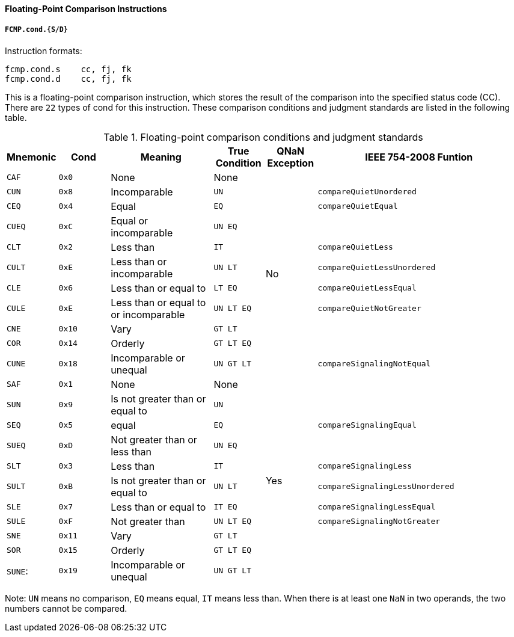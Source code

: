 [[floating-point-comparison-instructions]]
==== Floating-Point Comparison Instructions

===== `FCMP.cond.{S/D}`

Instruction formats:

[source]
----
fcmp.cond.s    cc, fj, fk
fcmp.cond.d    cc, fj, fk
----

This is a floating-point comparison instruction, which stores the result of the comparison into the specified status code (CC).
There are `22` types of cond for this instruction.
These comparison conditions and judgment standards are listed in the following table.

[[floating-point-comparison-conditions-and-judgment-standards]]
.Floating-point comparison conditions and judgment standards
[%header,cols="2*^1,^2,2*^1,^4"]
|===
|Mnemonic
|Cond
|Meaning
|True Condition
|QNaN Exception
|IEEE 754-2008 Funtion

|`CAF`
|`0x0`
|None
|None
.11+|No
|

|`CUN`
|`0x8`
|Incomparable
|`UN`
|`compareQuietUnordered`

|`CEQ`
|`0x4`
|Equal
|`EQ`
|`compareQuietEqual`

|`CUEQ`
|`0xC`
|Equal or incomparable
|`UN EQ`
|

|`CLT`
|`0x2`
|Less than
|`IT`
|`compareQuietLess`

|`CULT`
|`0xE`
|Less than or incomparable
|`UN LT`
|`compareQuietLessUnordered`

|`CLE`
|`0x6`
|Less than or equal to
|`LT EQ`
|`compareQuietLessEqual`

|`CULE`
|`0xE`
|Less than or equal to or incomparable
|`UN LT EQ`
|`compareQuietNotGreater`

|`CNE`
|`0x10`
|Vary
|`GT LT`
|

|`COR`
|`0x14`
|Orderly
|`GT LT EQ`
|

|`CUNE`
|`0x18`
|Incomparable or unequal
|`UN GT LT`
|`compareSignalingNotEqual`

|`SAF`
|`0x1`
|None
|None
.11+|Yes
|

|`SUN`
|`0x9`
|Is not greater than or equal to
|`UN`
|

|`SEQ`
|`0x5`
|equal
|`EQ`
|`compareSignalingEqual`

|`SUEQ`
|`0xD`
|Not greater than or less than
|`UN EQ`
|

|`SLT`
|`0x3`
|Less than
|`IT`
|`compareSignalingLess`

|`SULT`
|`0xB`
|Is not greater than or equal to
|`UN LT`
|`compareSignalingLessUnordered`

|`SLE`
|`0x7`
|Less than or equal to
|`IT EQ`
|`compareSignalingLessEqual`

|`SULE`
|`0xF`
|Not greater than
|`UN LT EQ`
|`compareSignalingNotGreater`

|`SNE`
|`0x11`
|Vary
|`GT LT`
|

|`SOR`
|`0x15`
|Orderly
|`GT LT EQ`
|

|`SUNE`:
|`0x19`
|Incomparable or unequal
|`UN GT LT`
|
|===

Note: `UN` means no comparison, `EQ` means equal, `IT` means less than.
When there is at least one `NaN` in two operands, the two numbers cannot be compared.
